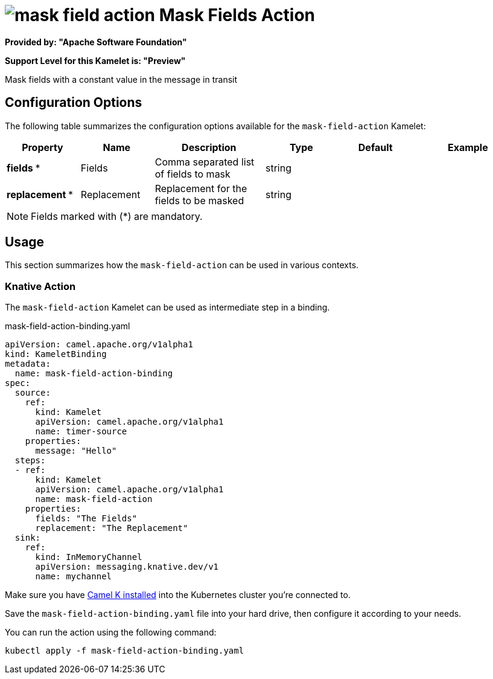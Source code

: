 // THIS FILE IS AUTOMATICALLY GENERATED: DO NOT EDIT
= image:kamelets/mask-field-action.svg[] Mask Fields Action

*Provided by: "Apache Software Foundation"*

*Support Level for this Kamelet is: "Preview"*

Mask fields with a constant value in the message in transit

== Configuration Options

The following table summarizes the configuration options available for the `mask-field-action` Kamelet:
[width="100%",cols="2,^2,3,^2,^2,^3",options="header"]
|===
| Property| Name| Description| Type| Default| Example
| *fields {empty}* *| Fields| Comma separated list of fields to mask| string| | 
| *replacement {empty}* *| Replacement| Replacement for the fields to be masked| string| | 
|===

NOTE: Fields marked with ({empty}*) are mandatory.

== Usage

This section summarizes how the `mask-field-action` can be used in various contexts.

=== Knative Action

The `mask-field-action` Kamelet can be used as intermediate step in a binding.

.mask-field-action-binding.yaml
[source,yaml]
----
apiVersion: camel.apache.org/v1alpha1
kind: KameletBinding
metadata:
  name: mask-field-action-binding
spec:
  source:
    ref:
      kind: Kamelet
      apiVersion: camel.apache.org/v1alpha1
      name: timer-source
    properties:
      message: "Hello"
  steps:
  - ref:
      kind: Kamelet
      apiVersion: camel.apache.org/v1alpha1
      name: mask-field-action
    properties:
      fields: "The Fields"
      replacement: "The Replacement"
  sink:
    ref:
      kind: InMemoryChannel
      apiVersion: messaging.knative.dev/v1
      name: mychannel

----

Make sure you have xref:latest@camel-k::installation/installation.adoc[Camel K installed] into the Kubernetes cluster you're connected to.

Save the `mask-field-action-binding.yaml` file into your hard drive, then configure it according to your needs.

You can run the action using the following command:

[source,shell]
----
kubectl apply -f mask-field-action-binding.yaml
----
// THIS FILE IS AUTOMATICALLY GENERATED: DO NOT EDIT
